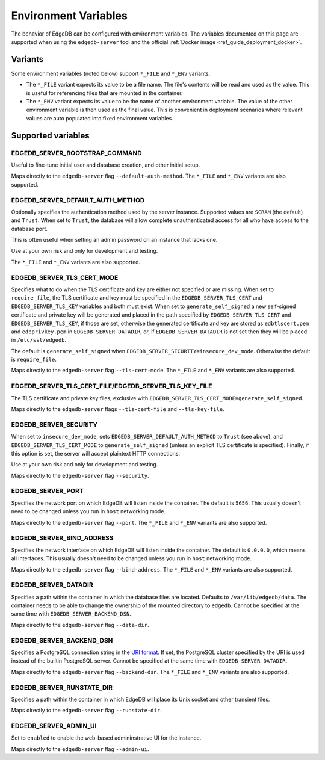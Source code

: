 .. _ref_reference_environment:

Environment Variables
=====================

The behavior of EdgeDB can be configured with environment variables. The
variables documented on this page are supported when using the
``edgedb-server`` tool and the official :ref:`Docker image
<ref_guide_deployment_docker>`.


.. _ref_reference_envvar_variants:

Variants
--------
Some environment variables (noted below) support ``*_FILE`` and ``*_ENV``
variants.

- The ``*_FILE`` variant expects its value to be a file name.  The
  file's contents will be read and used as the value. This is useful for
  referencing files that are mounted in the container.
- The ``*_ENV`` variant expects its value to be the name of another
  environment variable. The value of the other environment variable is then
  used as the final value. This is convenient in deployment scenarios where
  relevant values are auto populated into fixed environment variables.

Supported variables
-------------------

EDGEDB_SERVER_BOOTSTRAP_COMMAND
...............................

Useful to fine-tune initial user and database creation, and other initial
setup.

Maps directly to the ``edgedb-server`` flag ``--default-auth-method``. The
``*_FILE`` and ``*_ENV`` variants are also supported.


EDGEDB_SERVER_DEFAULT_AUTH_METHOD
.................................

Optionally specifies the authentication method used by the server instance.
Supported values are ``SCRAM`` (the default) and ``Trust``. When set to
``Trust``, the database will allow complete unauthenticated access
for all who have access to the database port.

This is often useful when setting an admin password on an instance that lacks
one.

Use at your own risk and only for development and testing.

The ``*_FILE`` and ``*_ENV`` variants are also supported.


EDGEDB_SERVER_TLS_CERT_MODE
...........................

Specifies what to do when the TLS certificate and key are either not specified
or are missing.  When set to ``require_file``, the TLS certificate and key must
be specified in the ``EDGEDB_SERVER_TLS_CERT`` and ``EDGEDB_SERVER_TLS_KEY``
variables and both must exist.  When set to ``generate_self_signed`` a new
self-signed certificate and private key will be generated and placed in the
path specified by ``EDGEDB_SERVER_TLS_CERT`` and ``EDGEDB_SERVER_TLS_KEY``, if
those are set, otherwise the generated certificate and key are stored as
``edbtlscert.pem`` and ``edbprivkey.pem`` in ``EDGEDB_SERVER_DATADIR``, or, if
``EDGEDB_SERVER_DATADIR`` is not set then they will be placed in
``/etc/ssl/edgedb``.

The default is ``generate_self_signed`` when
``EDGEDB_SERVER_SECURITY=insecure_dev_mode``. Otherwise the default is
``require_file``.

Maps directly to the ``edgedb-server`` flag ``--tls-cert-mode``. The ``*_FILE``
and ``*_ENV`` variants are also supported.


EDGEDB_SERVER_TLS_CERT_FILE/EDGEDB_SERVER_TLS_KEY_FILE
......................................................

The TLS certificate and private key files, exclusive with
``EDGEDB_SERVER_TLS_CERT_MODE=generate_self_signed``.

Maps directly to the ``edgedb-server`` flags ``--tls-cert-file`` and
``--tls-key-file``.


EDGEDB_SERVER_SECURITY
......................

When set to ``insecure_dev_mode``, sets ``EDGEDB_SERVER_DEFAULT_AUTH_METHOD``
to ``Trust`` (see above), and ``EDGEDB_SERVER_TLS_CERT_MODE`` to
``generate_self_signed`` (unless an explicit TLS certificate is specified).
Finally, if this option is set, the server will accept plaintext HTTP
connections.

Use at your own risk and only for development and testing.

Maps directly to the ``edgedb-server`` flag ``--security``.


EDGEDB_SERVER_PORT
..................

Specifies the network port on which EdgeDB will listen inside the container.
The default is ``5656``.  This usually doesn't need to be changed unless you
run in ``host`` networking mode.

Maps directly to the ``edgedb-server`` flag ``--port``. The ``*_FILE`` and
``*_ENV`` variants are also supported.


EDGEDB_SERVER_BIND_ADDRESS
..........................

Specifies the network interface on which EdgeDB will listen inside the
container.  The default is ``0.0.0.0``, which means all interfaces.  This
usually doesn't need to be changed unless you run in ``host`` networking mode.

Maps directly to the ``edgedb-server`` flag ``--bind-address``. The ``*_FILE``
and ``*_ENV`` variants are also supported.


.. _ref_reference_docer_edgedb_server_datadir:


EDGEDB_SERVER_DATADIR
.....................

Specifies a path within the container in which the database files are located.
Defaults to ``/var/lib/edgedb/data``.  The container needs to be able to change
the ownership of the mounted directory to ``edgedb``.  Cannot be specified at
the same time with ``EDGEDB_SERVER_BACKEND_DSN``.

Maps directly to the ``edgedb-server`` flag ``--data-dir``.


.. _ref_reference_docker_edgedb_server_backend_dsn:


EDGEDB_SERVER_BACKEND_DSN
.........................

Specifies a PostgreSQL connection string in the `URI format`_.  If set, the
PostgreSQL cluster specified by the URI is used instead of the builtin
PostgreSQL server.  Cannot be specified at the same time with
``EDGEDB_SERVER_DATADIR``.

Maps directly to the ``edgedb-server`` flag ``--backend-dsn``. The ``*_FILE``
and ``*_ENV`` variants are also supported.

.. _URI format:
   https://www.postgresql.org/docs/13/libpq-connect.html#id-1.7.3.8.3.6


EDGEDB_SERVER_RUNSTATE_DIR
..........................

Specifies a path within the container in which EdgeDB will place its Unix
socket and other transient files.

Maps directly to the ``edgedb-server`` flag ``--runstate-dir``.


EDGEDB_SERVER_ADMIN_UI
......................

Set to ``enabled`` to enable the web-based admininstrative UI for the instance.

Maps directly to the ``edgedb-server`` flag ``--admin-ui``.
